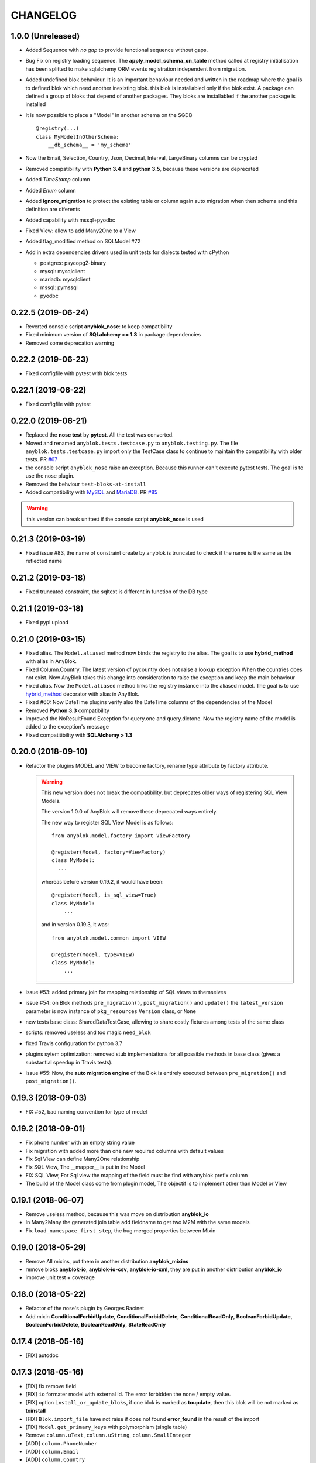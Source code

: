 .. This file is a part of the AnyBlok project
..
..    Copyright (C) 2014 Jean-Sebastien SUZANNE <jssuzanne@anybox.fr>
..    Copyright (C) 2015 Jean-Sebastien SUZANNE <jssuzanne@anybox.fr>
..    Copyright (C) 2016 Jean-Sebastien SUZANNE <jssuzanne@anybox.fr>
..    Copyright (C) 2017 Jean-Sebastien SUZANNE <jssuzanne@anybox.fr>
..    Copyright (C) 2018 Jean-Sebastien SUZANNE <jssuzanne@anybox.fr>
..    Copyright (C) 2019 Jean-Sebastien SUZANNE <jssuzanne@anybox.fr>
..    Copyright (C) 2019 Jean-Sebastien SUZANNE <js.suzanne@gmail.com>
..
.. This Source Code Form is subject to the terms of the Mozilla Public License,
.. v. 2.0. If a copy of the MPL was not distributed with this file,You can
.. obtain one at http://mozilla.org/MPL/2.0/.

CHANGELOG
=========

1.0.0 (Unreleased)
------------------

* Added Sequence with *no gap* to provide functional sequence without gaps.
* Bug Fix on registry loading sequence. The **apply_model_schema_on_table**
  method called at registry initialisation has been splitted to make sqlalchemy
  ORM events registration independent from migration.
* Added undefined blok behaviour. It is an important behaviour needed and 
  written in the roadmap where the goal is to defined blok which need another
  inexisting blok. this blok is installabled only if the blok exist. A package
  can defined a group of bloks that depend of another packages. They bloks 
  are installabled if the another package is installed
* It is now possible to place a "Model" in another schema on the SGDB
  ::

      @registry(...)
      class MyModelInOtherSchema:
          __db_schema__ = 'my_schema'

* Now the Email, Selection, Country, Json, Decimal, Interval, LargeBinary 
  columns can be crypted
* Removed compatibility with **Python 3.4** and **python 3.5**, because 
  these versions are deprecated
* Added *TimeStamp* column
* Added *Enum* column
* Added **ignore_migration** to protect the existing table or column again 
  auto migration when then schema and this definition are diferents
* Added capability with mssql+pyodbc
* Fixed View: allow to add Many2One to a View
* Added flag_modified method on SQLModel #72
* Add in extra dependencies drivers used in unit tests for dialects tested 
  with cPython 

  * postgres: psycopg2-binary
  * mysql: mysqlclient
  * mariadb: mysqlclient
  * mssql: pymssql
  * pyodbc

0.22.5 (2019-06-24)
-------------------

* Reverted console script **anyblok_nose**: to keep compatibility
* Fixed minimum version of **SQLalchemy >= 1.3** in package dependencies
* Removed some deprecation warning

0.22.2 (2019-06-23)
-------------------

* Fixed configfile with pytest with blok tests

0.22.1 (2019-06-22)
-------------------

* Fixed configfile with pytest

0.22.0 (2019-06-21)
-------------------

* Replaced the **nose test** by **pytest**. All the test was converted. 
* Moved and renamed ``anyblok.tests.testcase.py`` to ``anyblok.testing.py``. 
  The file ``anyblok.tests.testcase.py`` import only the TestCase class to
  continue to maintain the compatibility with older tests. PR
  `#67 <https://github.com/AnyBlok/AnyBlok/pull/67>`_
* the console script ``anyblok_nose`` raise an exception. Because this runner
  can't execute pytest tests. The goal is to use the nose plugin.
* Removed the behviour ``test-bloks-at-install``
* Added compatibility with `MySQL <https://www.mysql.com/>`_ and 
  `MariaDB <https://mariadb.org/>`_. PR `#85 <https://github.com/AnyBlok/AnyBlok/pull/85>`_

.. warning::

    this version can break unittest if the console script **anyblok_nose** is used

0.21.3 (2019-03-19)
-------------------

* Fixed issue #83, the name of constraint create by anyblok is truncated to check if the name is the same as the reflected name

0.21.2 (2019-03-18)
-------------------

* Fixed truncated constraint, the sqltext is different in function of the DB type

0.21.1 (2019-03-18)
-------------------

* Fixed pypi upload

0.21.0 (2019-03-15)
-------------------

* Fixed alias. The ``Model.aliased`` method now binds the registry to the alias. The goal is 
  to use **hybrid_method** with alias in AnyBlok.
* Fixed Column.Country, The latest version of pycountry does not raise a lookup exception
  When the countries does not exist. Now AnyBlok takes this change into consideration to raise the exception
  and keep the main behaviour
* Fixed alias. Now the ``Model.aliased`` method links the registry instance into the aliased model.
  The goal is to use `hybrid_method <https://docs.sqlalchemy.org/en/latest/orm/extensions/hybrid.html#sqlalchemy.ext.hybrid.hybrid_method>`_ 
  decorator with alias in AnyBlok.
* Fixed #60: Now DateTime plugins verify also the DateTime columns of the dependencies of the Model
* Removed **Python 3.3** compatibility
* Improved the NoResultFound Exception for query.one and query.dictone. Now the registry name of the model
  is added to the exception's message
* Fixed compatitibility with **SQLAlchemy > 1.3**

0.20.0 (2018-09-10)
-------------------

* Refactor the plugins MODEL and VIEW to become factory, rename type attribute by factory
  attribute.

  .. warning::

      This new version does not break the compatibility, but
      deprecates older ways of registering SQL View Models.

      The version 1.0.0 of AnyBlok will remove these deprecated ways entirely.

      The new way to register SQL View Model is as follows::

            from anyblok.model.factory import ViewFactory

            @register(Model, factory=ViewFactory)
            class MyModel:
              ...

      whereas before version 0.19.2, it would have been::

            @register(Model, is_sql_view=True)
            class MyModel:
                ...

      and in version 0.19.3, it was::

            from anyblok.model.common import VIEW

            @register(Model, type=VIEW)
            class MyModel:
                ...

* issue #53: added primary join for mapping relationship of SQL views
  to themselves
* issue #54: on Blok methods
  ``pre_migration()``, ``post_migration()`` and ``update()`` the
  ``latest_version`` parameter is now instance
  of ``pkg_resources`` ``Version`` class, or ``None``
* new tests base class: SharedDataTestCase, allowing to share costly
  fixtures among tests of the same class
* scripts: removed useless and too magic ``need_blok``
* fixed Travis configuration for python 3.7
* plugins sytem optimization: removed stub implementations for all
  possible methods in base class (gives a substantial speedup in
  Travis tests).
* issue #55: Now, the **auto migration engine** of the Blok is entirely executed between
  ``pre_migration()`` and ``post_migration()``.

0.19.3 (2018-09-03)
-------------------

* FIX #52, bad naming convention for type of model

0.19.2 (2018-09-01)
-------------------

* Fix phone number with an empty string value
* Fix migration with added more than one new required columns with default values
* Fix Sql View can define Many2One relationship
* Fix SQL View, The __mapper__ is put in the Model
* FIX SQL View, For Sql view the mapping of the field must be find with anyblok prefix column
* The build of the Model class come from plugin model, The objectif is to implement other than
  Model or View

0.19.1 (2018-06-07)
-------------------

* Remove useless method, because this was move on distribution **anyblok_io**
* In Many2Many the generated join table add fieldname to get two M2M with the same models
* Fix ``load_namespace_first_step``, the bug merged properties between Mixin

0.19.0 (2018-05-29)
-------------------

* Remove All mixins, put them in another distribution **anyblok_mixins**
* remove bloks **anyblok-io**, **anyblok-io-csv**, **anyblok-io-xml**, they
  are put in another distribution **anyblok_io**
* improve unit test + coverage

0.18.0 (2018-05-22)
-------------------

* Refactor of the nose's plugin by Georges Racinet
* Add mixin **ConditionalForbidUpdate**, **ConditionalForbidDelete**,
  **ConditionalReadOnly**, **BooleanForbidUpdate**, **BooleanForbidDelete**,
  **BooleanReadOnly**, **StateReadOnly**

0.17.4 (2018-05-16)
-------------------

* [FIX] autodoc

0.17.3 (2018-05-16)
-------------------

* [FIX] fix remove field
* [FIX] ``io`` formater model with external id. The error forbidden the 
  none / empty value.
* [FIX] option ``install_or_update_bloks``, if one blok is marked as 
  **toupdate**, then this blok will be not marked as **toinstall**
* [FIX] ``Blok.import_file`` have not raise if does not found 
  **error_found** in the result of the import
* [FIX] ``Model.get_primary_keys`` with polymorphism (single table)
* Remove ``column.uText``, ``column.uString``, ``column.SmallInteger``
* [ADD] ``column.PhoneNumber``
* [ADD] ``column.Email``
* [ADD] ``column.Country``

0.17.2 (2018-02-27)
-------------------

* [FIX] hasattr on field.Function
* [IMP] Improve rich **Many2Many** to allow to have got a rich **Many2Many**
  with the same model on the both side, Add also a new attribute 
  **join_model** to compute the real join table from the table name defined
  on the Model, In the case of join_model with column based on Many2One.
  Add an option to force recompute secondaryjoin and primaryjoin in the
  case where the model join have more than one foreign key to one of the
  both model. the m2m_local_columns and m2m_remote_columns become required 
  attribute
* [ADD] New field.JsonRelated. The goal is to manipulate a json entry as a
  column

0.17.1 (2018-02-24)
-------------------

* [FIX] repr when no value for relationship

0.17.0 (2018-02-23)
-------------------

* [FIX] **SQLAlchemy_Utils** changed the import path of **EncryptedType** in 
  version **0.33.0**
* [REF] Add default_time on configuration and **DateTime** column.
  Before this change a naive datetime get the timezone of server host, now
  it possible to add the attibute **default_timezone** on each column or
  **default_timezone** on configuration for all the column.
  For each **DateTime** column the default timezone use is define by the order:

    1) default_timezone on column (if defined)
    2) default_timezone in configuration (if defined)
    3) timezone of the server

  .. warning:: 

      This options are only use for naive datetime, to save them with a timezone.
      In the case of a datetime with timezone, this datetime keep their own datetime.

* [REF] add a function in config to get the name of the database from Configuration
  **db_name** or **db_url**. The script **anyblok_createdb** and the plugin
  use this function. 
* [IMP] Add option **--anyblok-db-url** in plugin nose options. the options can have 
  default value from environment variable **ANYBLOK_DATABASE_URL**
* [IMP] add primary_key attibute on Many2One and One2One.
  Only when the column is created by the relationship Many2One or One2One.
  The column created get the attribute primary_key gave to relationship and 
  apply it.
* [IMP] add repr default method on all SqlModel and ViewSqlModel
* [FIX] Encrypt columns, the custom type from  anyblok did not implement 
  the ``process_result_value`` need for decrypt value
* [REF] Simplify Configuration, old and unused code are removed

0.16.2 (2018-02-12)
-------------------

* [FIX] Add column with an unique constraint.
  Alembic declare now two changes: **add column** and **add unique constraint**
  . Then the migration operation **add column** must not create the constraint
* [IMP] add index constraint operation.
  Alembic declare now **add unique constraint**, the migration operation
  create the constraint on an existing and an unexisting columns
* [IMP] add index attibute on Many2One and One2One.
  Only when the column is created by the relationship Many2One or One2One.
  The column created get the attribute index gave to relationship and 
  apply it.
* [FIX] raise an ConfigurationException on wrong path
  if an inexisting configuration file is given the the exception is raised
* [REF] update **anyblok.start**
  The configuration is now loaded when configuration_group is none
* [ADD] **isolation_level** configuration
  The isolation level can be passed by **anyblok.start** or by the Configuration
  The default value is **READ_COMMITTED**, In the case or console script and
  Configuration add isolation level, the isolation used is always the isolation
  came from **anyblok.start**
* [REF] The nose plugins take the **tests** directories in any location in the blok
  not only at the root of the blok
* [REF] The options **test-blok-at-install** take the **tests** directory in any 
  location in the blok not only at the root of the blok
* [REF] The anyblok_nose console script to take the **tests** directories in any 
  location in the blok not only at the root of the blok

0.16.1 (2018-01-29)
-------------------

* [FIX] Many2Many on the same Model
* [FIX] Many2One with multi primary key
* [FIX] add specific exception when the number of column in join table
  for many2many is not the same that primary key

0.16.0 (2018-01-25)
-------------------

* [REF] Json field, use the Json field from SQLAlchemy, because it
  is implemented by the db
* [FIX] check constraint on selection to get a name without number
  of entry

0.15.0 (2018-01-17)
-------------------

* [REF] column Selection add check constraint to forbid other
  value than the wanted

0.14.0 (2018-01-15)
-------------------

* [REF] change log level, the instalation become less verbose
* [REF] change namimg convention, dont check in function of 
  table and column name to know if it is an AnyBlok constraint
* [FIX] check if a drop check constraint is not a add check constraint
  truncated
* [ADD] raise an exception if the primary changed, this action is too
  complexe to know how transform the relationship and keep the real
  value

0.13.0 (2018-01-09)
-------------------

* [FIX] check constraint must not be create at the same time that the column, 
  because the column of the constraint could have not exist yet
* [REF] change namimg convention
* [FIX] detect and apply drop check constraint in the migration
* [FIX] detect and apply add check constraint in the migration

0.12.2 (2018-01-04)
-------------------

* [FIX] name of the created class, before the fix anyblok use the tablename.
  In the case of polymorphism on single table, sqlalchemy found two two or more
  mappers for a single mapper name. Now the class name is the registry name 
  without dot.
  This change have consequence only if the primary join is forced.
  In the case::
      
      Test = registry.Test
      Test.id

  you need to change::

      primaryjoin = 'test.id == ...'

  by::
      
      primaryjoin = 'ModelTest.id == ...'

* [FIX] name of the fakecolumn when a Many2One is added whitout
  existing column names. This action allow to create two Many2One
  to the same remote Model.

  .. warning::

      This change have a big consequence on existing table, because a new column
      is added and the origin column is mark as unknown. You have to rename the column
      by SQL migration or add the column in Model or force the name in Many2One.

* [FIX] In the One2Many when two foreign keys found to the same primary key
  the primary join of the relation ship is now a ``or_`` not a ``and_``
* [FIX] One2Many detect also the Many2One to get the FakeColumn to do primary join

0.12.1 (2017-12-23)
-------------------

* [FIX] not invalidate cache on an uninstalled model

0.12.0 (2017-12-23)
-------------------

* [FIX] Declare Field Function in Polymophic subclass
* [FIX] Declare Field Function in Polymophic
* [ADD] auto register of sqlalchemy ORM event
* [ADD] Mixin to do readonly
* [REMOVE] cron functionality, it will be add in another package **anyblok_dramatiq**
* [FIX] Field.DateTime documentation, add ``is auto updated``
* [REF] add entry point ``anyblok.session.event`` and additional_setting 
  ``anyblok.session.event`` to add some events on the session
* [FIX] clean foreign_key in some column type, now the foreign_key is made by Column class
* [FIX] remove for System.Field and System.Model the removed fields

0.11.1 (2017-11-28)
-------------------

* [ADD] in DBTestCase add init_registry_with_bloks, this method is similar at
  init_registry, it install the bloks after add the new model
* [FIX] create precommit_hooks in the EnvironnementManager if it does not exist
* [FIX] create postcommit_hooks in the EnvironnementManager if it does not exist

0.11.0 (2017-11-20)
-------------------

* [ADD] log debug for commit / rollback
* [REF] precommit_hook, can also be on no SQL Model
* [ADD] postcommit_hook
* [FIX] UUID inheritance

0.10.1 (2017-11-14)
-------------------

* [FIX] change log

0.10.0 (2017-11-14)
-------------------

* [ADD] ``anyblok_configuration.post_load`` to initialize some services in 
  function of configuration
* [REF] Update configuration groups to add ``dramatiq-broker`` by default. 
  This configuration groups is filled by **anyblok_dramatiq** package
* [FIX] when the applications configuration has not ``configuration_groups``
  then the configuration use the ``configuration_groups`` of the default
  application
* [ADD] Add configuration group ``preload`` definition, but not used 
* [ADD] Entry point ``anyblok.model.plugin`` to add behaviour on the model
* [REF] **hybrid_method** become an ``anyblok.model.plugin``
* [REF] adapter of mapper_args and table_args become an ``anyblok.model.plugin``
* [REF] **event** become an ``anyblok.model.plugin``
* [REF] **sqlachemy event** become an ``anyblok.model.plugin``
* [REF] **cache** and **classmethod_cache** become an ``anyblok.model.plugin``
* [IMP] **Configuration.add_configuration_group** need to add a new group for
  a console script
* [IMP] add new ``anyblok.model.plugin`` to update datetime columns when the
  auto_update is True

0.9.10 (2017-09-23)
-------------------

* [FIX] type ``Paramater`` => ``Parameter``
* [IMP] add the the author in autodoc
* [IMP] in the script blok the exclude and include model can use ``.*`` to take
  children in the namespace
* [FIX] anyblok_doc with UML, don 't make agregation when the model doesn't 
  exist

0.9.9 (2017-09-19)
------------------

* [FIX]: add logo in the MANIFEST.in

0.9.8 (2017-09-19)
------------------

* [IMP] fields_description add remote_name
* [Update] doc, add foreign_key_option  and unique for Many2One
* [IMP] add ``expire_all`` and ``expunge`` registry methods, expire all the
  instance in the session
* [IMP] add ``expunge`` method on the instance
* FIX]: expire attribute must use also all the fields which come from
  polymorphic model
* [FIX] if ondelete=cascade in foreign keu options, then the many2one force
  the delete directely in the session
* [FIX] delete method can be also be que session.query, mapping.remove can
  use this session.query.delete to remove in case of recursivity
* [IMP] IO.Mapping save the blok name when use the Blok.import_file method
* [IMP] IO blok overload ``Model.delete`` and ``Query.delete`` to delete mapping
  with instances of the Models
* [FIX] create new session make must commit and remove all old session instances
* [IMP] add ``Mapping.clean`` method to clean unlinked mapping
* [IMP] add ``Mapping.remove_for_blokname`` method to remove mapping and obj
* [IMP] add new field in ``Model.System.Blok`` ``author`` and ``logo``

0.9.7 (2017-07-03)
------------------

* [FIX] field_description get also the polymorphique fields from inherit model

0.9.6 (2017-07-03)
------------------

* [FIX] in One2Many and Many2Many field, the attribute model can be used on
  record node. Used for Polymorphisme

0.9.5 (2016-12-05)
------------------

* [ADD] Python 3.6 support
* Flake8

0.9.4 (2016-10-27)
------------------

* [FIX] Nose test pluggins load the configuration need for unit test
* [ADD] getFieldType on SQLBase, this method return the type of the column

0.9.3 (2016-10-12)
------------------

* [FIX] SQLAlchemy 1.1.* add autoincrement='auto', or AnyBlok wait Boolean.
  If the field is an Integer and a primary_key with autoincrement='auto'
  then the value is True else False
* [FIX] SQLAlchemy 1.1.*, primary_key attribute don't define autoincrement.
  The column Integer with a primary_key=True whithout autoincrement
  declaration use autoincrement=True
* [FIX] SQLAlchemy 1.1.*, backref property check if the collection_class has
  __emulates__ attributes. InstrumentedList haven't to have this attribute
* [FIX] SQLAlchemy 1.1.*, Session State changed, update the update method
  of the registry to install / update / uninstall bloks
* [FIX] SQLAlchemy 1.1.*, Hybrid property don't propagate the relationship
  info attribute. The propagate is forced for Many2One and One2One. The only
  both relationships to be wrapped by hybrid_property
* [FIX] SQLAlchemy 1.1.*, Hybrid property wrap the fget result in the case of
  the fget is called on the class (not the instance). Adapt the unit test,
  don't check if the result id of column are the same, check if the expression
  give by this results are the same.
* [FIX] SQLAlchemy 1.1.*, listen can not be used with a hybrid_property.
  In the case of a listen, the mapper returned is not the hybrid_property
  but the real wrapped field

0.9.2 (2016-10-12)
------------------

* [FIX] setup.py: error with pip

0.9.1 (2016-10-3)
-----------------

* [FIX] migration testcase
* [FIX] graphviz FORMATS
* [FIX] travis configuration

0.9.0 (2016-07-11)
------------------

* [REF] add Configuration.has method
* [FIX] test migration, force to load registry with unittest=True
* [FIX] test event
* [FIX] test blok
* [FIX] mapper with None parameter
* [FIX] add set_defaults in parser to update configuration dict
* [FIX] one2many remote columns
* [FIX] load anyblok.init in the unit test
* [IMP] Add plugins by configuration for:

  * Registry
  * Migration
  * get_url

* [IMP] add LogCapture
* [IMP] TestCase.Configuration, use to update Configuration only in
  a context manager
* [IMP] add Registry.db_exists class method, check with the configuration
  and the db_name if the connection is possible

0.8.5 (2016-06-20)
------------------

* [FIX] utf-8 encoding
* [REF] move bitbucket (mergurial) to github (git)

0.8.4 (2016-06-14)
------------------

* [FIX] io/xml/importer one2many field
* [FIX] install blok, who are not in the blok list yet. But the blok is loaded

0.8.3 (2016-04-18)
------------------

* [FIX] cache and classmethod_cache on SQL model
* [ADD] is_installed classmethod cache

0.8.2 (2016-04-06)
------------------

* [REF] IO.Mapping methods delete and multi_delete can remove entry
* [FIX] datetime with timezone use timezone.localize, better than
  datetime.replace(tzinfo=...)
* [ADD] update sphinx extension

0.8.1 (2016-03-15)
------------------

* [FIX] `#21 <https://bitbucket.org/jssuzanne/anyblok/issues/21/update-setter-for-decimal>`_
  Improve Decimal column setter
* [FIX] `#22 <https://bitbucket.org/jssuzanne/anyblok/issues/22/string-ustring-text-utext-columns-save>`_
  String, uString, Text and uText write '' in database for False value
* [FIX] Change the external_id save in a two way
* [FIX] `#23 <https://bitbucket.org/jssuzanne/anyblok/issues/23/selection-field-when-nullable-true-doesnt>`_
  Column.Selection with None value, don't return 'None' value by the getter

0.8.0 (2016-02-05)
------------------

.. warning::

    Break the compatibility with the previous version of anyblok

    * update method on the model
      replace ::

          obj.update({field1: val1, ...})

      by::

          obj.update(field1=val1, ...)

* [REF] session expire is now on the attribute, the update method is refactored
  too.
* [FIX] blok: update version if the version change
* [REF] add required blok, this bloks is installed and updated by the scripts
  anyblok_updatedb and anyblok_createdb
* [ADD] Add Color Column
* [REF] column can be encrypted
* [REF] DataTime column is not a naive datatime value
* [ADD] Add Password Column
* [ADD] Add UUID Column
* [ADD] Add URL Column

0.7.2 (2016-01-14)
------------------

* [FIX] delete flush after remove of the session
* [FIX] nose plugins
* [FIX] does'nt destroy automaticly constraints (not created by anyblok),
  indexes (not created by anyblok), columns, tables by automigration, add
  options to force the delete of its.
* [REF] standardize the constraint and index names
* [FIX] Multi declaration of the same foreign key in the case of M2O and O2O
* [REF] SqlBase.update, become hight level meth

0.7.1 (2016-01-08)
------------------

* [FIX] didn't cast the config data from the config file
* [IMP] copy init entry point from anyblok_pyramid

0.7.0 (2016-01-07)
------------------

.. warning::

    Python 3.2 is not supported

* [REF] Add options to give database url, No break compatibility
* [REF] the argument of ArgumentParser can be add in the configuration
    - Improve the help of the application
    - Improve the type of the configuration, Work also with config file.
    - Adapt current configuration
* [REF] start to use sqlalchemy-utils, replace the database management
* [IMP] `#18 <https://bitbucket.org/jssuzanne/anyblok/issues/18/forbidden-the-declaration-of-sqlachemy>`_
  Forbidden the declaration of SQLAchemy column or relationship
* [REF] `#15 <https://bitbucket.org/jssuzanne/anyblok/issues/15/speed-up-the-unittest>`_
  Refactor unittest case to not create/drop database for each test
* [FIX] `#19 <https://bitbucket.org/jssuzanne/anyblok/issues/19/migration-contrainte>`_
  During migration if an unique constraint must be apply without unique
  value, then the constraint will be ignore and log a warning. No break the
  instalation of the blok
* [FIX] `#20 <https://bitbucket.org/jssuzanne/anyblok/issues/20/update-meth-must-refresh-the-instance-when>`_
  Update meth: expire the instance cause of relationship
* [IMP] refresh and expire meth on model
* [REF] delete obj, flush the session and delete the instance of obj of the
  session, before expire all the session, the goal is to reload the
  relation ship.
* [REF] `#13 <https://bitbucket.org/jssuzanne/anyblok/issues/13/refactor-inheritance-tree>`_
  Remove association model, replace it by call at the Blok definition
* [IMP] `#14 <https://bitbucket.org/jssuzanne/anyblok/issues/14/add-conflicting-link-between-bloks>`_
  Add conflicting link between blok, two blok who are in conflict can be installed
  if the other is installed

0.6.0 (2016-01-07)
------------------

* [REF] unittest isolation
* [IMP] possibility to apply an extension for sqlalchemy
* [ADD] pool configuration

0.5.2 (2015-09-28)
------------------

* [IMP] extension for Sphinx and autodoc
* [ADD] API doc in doc
* [ADD] add foreign key option in relation ship
* [CRITICAL FIX] the EnvironnementManager didn't return the good scoped method
  for SQLAlchemy
* [CRITICAL FIX] the precommit_hook was not isolated by session
* [REF] add a named argument ``must_be_loaded_by_unittest``, by dafault False,
  in ``Configuration.add`` to indicate if the function must be call during the
  initialisation of the unittest, generally for the configuration initialized
  by Environ variable

0.5.1 (2015-08-29)
------------------

* [IMP] unload declaration type callback

0.5.0 (2015-08-28)
------------------

.. warning::

    Break the compatibility with the previous version of anyblok

    * cache, classmethod_cache, hybrid_method and listen
      replace::

        from anyblok import Declarations
        cache = Declarations.cache
        classmethod_cache = Declarations.classmethod_cache
        hybrid_method = Declarations.hybrid_method
        addListener = Declarations.addListener

      by::

        from anyblok.declarations import (cache, classmethod_cache,
                                          hybrid_method, listen)

      .. note::

        The listener can declare SQLAlchemy event

    * declaration of the foreign key
      replace::

        @register(Model):
        class MyClass:

            myfield = Integer(foreign_key=(Model.System.Blok, 'name'))
            myotherfield = Integer(foreign_key=('Model.System.Blok', 'name'))

      by::

        @register(Model):
        class MyClass:

            myfield = Integer(foreign_key=Model.System.Blok.use('name'))
            myotherfield = Integer(foreign_key="Model.System.Blok=>name")

* [IMP] add ``pop`` behaviour on **Model.System.Parameter**
* [REF] Load configuration befoare load bloks, to use Configuration during
  the declaration
* [FIX] all must return InstrumentedList, also when the result is empty
* [FIX] to_dict must not cast column
* [REF] add third entry in foreign key declaration to add options
* [IMP] ModelAttribute used to declarate the need of specific attribute and
  get the attribute or the foreign key from this attribute
* [IMP] ModelAttributeAdapter, get a ModelAttribute from ModelAttribute or str
* [IMP] ModelRepr, Speudo representation of a Model
* [IMP] ModelAdapter, get a ModelRepr from ModelRepr or str
* [IMP] ModelMapper and ModelAttributeMapper
* [REF] Event, the declaration of an event can be an anyblok or a sqlalchemy event
* [REF] the foreign key must be declared with ModelAttribute
* [REF] Use Adapter for Model and attribute in relation ship
* [REF] hybrid_method, cache and classmethod_cache are now only impotable decorator function
* [IMP] in column the default can be a classmethod name
* [REF] replace all the field (prefix, suffic, ...) by a formater field.
  It is a python formater string
* [IMP] Sequence column
* [IMP] add the default system or user configuration file

0.4.1 (2015-07-22)
------------------

.. warning::

    Field Function change, fexp is required if you need filter

* [FIX] Field.Function, fexp is now a class method
* [REF] reduce flake8 complexity
* [REF] refactor field function
* [FIX] inherit relation ship from another model, thank Simon ANDRÉ for the
  bug report
* [REF] table/mapper args definition
* [REF] Refactor Field, Column, RelationShip use now polymophic inherit
* [FIX] Foreign key constraint, allow to add and drop constraint on more than
  one foreign key
* [ADD] update-all-bloks option
* [ADD] pre / post migration
* [REF] UML Diagram is now with autodoc script
* [REF] SQL Diagram is now with autodoc script
* [REF] Add **extend** key word in configuration file to extend an existing
  configuration

0.4.0 (2015-06-21)
------------------

.. warning::

    Break the compatibility with the previous version of anyblok

* [REF] Add the possibility to add a logging file by argparse
* [ADD] No auto migration option
* [ADD] Plugin for nose to run unit test of the installed bloks
* [REF] The relation ship can be reference more than one foreign key
* [IMP] Add define_table/mapper_args methods to fill __table/mapper\_args\_\_
  class attribute need to configure SQLAlachemy models
* [REF] Limit the commit in the registry only when the SQLA Session factory
  is recreated
* [REF] Commit and re-create the SQLA Session Factory, at installation, only
  if the number of Session inheritance of the number of Query inheritance
  change, else keep the same session
* [REF] Exception is not a Declarations type
* [FIX] Reload fonctionnality in python 3.2
* [REF] Remove the Declarations typs Field, Column, RelationShip, they are
  replaced by python import
* [REF] rename **ArgsParseManager** by **Configuration**
* [REF] rename **reload_module_if_blok_is_reloaded** by
  **reload_module_if_blok_is_reloading** method on blok
* [REF] rename **import_cfg_file** by **import_file** method on blok
* [REF] Consistency the argsparse configuration
* [REF] refactor part_to_load, the entry points loaded is bloks
* [IMP] Allow to define another column name in the table versus model
* [FIX] add importer for import configuration file
* [FIX] x2M importer without field just, external id

0.3.5 (2015-05-10)
------------------

* [IMP] When a new column is add, if the column have a default value, then
  this value will be added in all the entries where the value is null for this
  column
* [REF] import_cfg_file remove the importer when import has done

0.3.4 (2015-05-10)
------------------

* [ADD] logger.info on migration script to indicate what is changed
* [IMP] Add sequence facility in the declaration of Column
* [ADD] ADD XML Importer

0.3.3 (2015-05-04)
------------------

* [FIX] createdb script

0.3.2 (2015-05-04)
------------------

* [IMP] doc
* [REF] Use logging.config.configFile

0.3.1 (2015-05-04)
------------------

* [IMP] Update setup to add documentation files and blok's README

0.3.0 (2015-05-03)
------------------

* [IMP] Update Doc
* [FIX] Remove nullable column, the nullable constraint is removed not the column
* [ADD] Formater, convert value 2 str or str 2 value, with or without mapping
* [ADD] CSV Importer
* [REF] CSV Exporter to use Formater

0.2.12 (2015-04-29)
-------------------

* [IMP] CSV Exporter
* [IMP] Exporter Model give external ID behaviour
* [ADD] Sequence model (Model.System.Sequence)
* [ADD] fields_description cached_classmethod with invalidation
* [ADD] Parameter Model (Model.System.Parameter)
* [FIX] environnement variable for test unitaire

0.2.11 (2015-04-26)
-------------------

* [FIX] UNIT test createdb with prefix

0.2.10 (2015-04-26)
-------------------

* [IMP] add enviroment variable for database information
* [ADD] argsparse option install all bloks
* [FIX] Python 3.2 need that bloks directory are python modules, add empty __init__ file

0.2.9 (2015-04-18)
------------------

* [FIX] Add all rst at the main path of all the bloks

0.2.8 (2015-04-16)
------------------

* [IMP] unittest on SQLBase
* [IMP] add delete method on SQLBase to delete une entry from an instance of the model
* [REF] rename get_primary_keys to get_mapping_primary_keys, cause of get_primary_keys
  already exist in SQLBase

0.2.7 (2015-04-15)
------------------

* [IMP] Add IPython support for interpreter
* [REF] Update and Standardize the method to field the models (Field, Column, RelationShip)
  now all the type of the column go on the ftype and comme from the name of the class

0.2.6 (2015-04-11)
------------------

* [FIX] use the backref name to get the label of the remote relation ship
* [FIX] add type information of the simple field

0.2.5 (2015-03-23)
------------------

* [FIX] In the parent / children relationship, where the pk is on a mixin or
  from inherit
* [FIX] How to Environment
* [FIX] Many2Many declared in Mixin
* [IMP] Many2One can now declared than the local column must be unique (
  only if the local column is not declared in the model)

0.2.3 (2015-03-23)
------------------

.. warning::

    This version can be not compatible with the version **0.2.2**. Because
    in the foregn key model is a string you must replace the tablename by
    the registry name

* [FIX] Allow to add a relationship on the same model, the main use is to add
  parent / children relation ship on a model, They are any difference with
  the declaration of ta relation ship on another model
* [REF] standardize foreign_key and relation ship, if the str which replace
  the Model Declarations is now the registry name

0.2.2 (2015-03-15)
------------------

* [REF] Unittest
    * TestCase and DBTestCase are only used for framework
    * BlokTestCase is used:
        - by ``run_exit`` function to test all the installed bloks
        - at the installation of a blok if wanted

0.2.0 (2015-02-13)
------------------

.. warning::

    This version is not compatible with the version **0.1.3**

* [REF] Import and reload are more explicite
* [ADD] IO:
    * Mapping: Link between Model instance and (Model, str key)

* [ADD] Env in registry_base to access at EnvironmentManager without to import
  it at each time
* [IMP] doc add how to on the environment

0.1.3 (2015-02-03)
------------------

* [FIX] setup long description, good for pypi but not for easy_install

0.1.2 (2015-02-02)
------------------

* [REFACTOR] Allow to declare Core components
* [ADD] Howto declare Core / Type
* [FIX] Model can only inherit simple python class, Mixin or Model
* [FIX] Mixin inherit chained
* [FIX] Flake8

0.1.1 (2015-01-23)
------------------

* [FIX] version, documentation, setup

0.1.0 (2015-01-23)
------------------

Main version of AnyBlok. You can with this version

* Create your own application
* Connect to a database
* Define bloks
* Install, Update, Uninstall the blok
* Define field types
* Define Column types
* Define Relationship types
* Define Core
* Define Mixin
* Define Model (SQL or not)
* Define SQL view
* Define more than one Model on a specific table
* Write unittest for your blok
